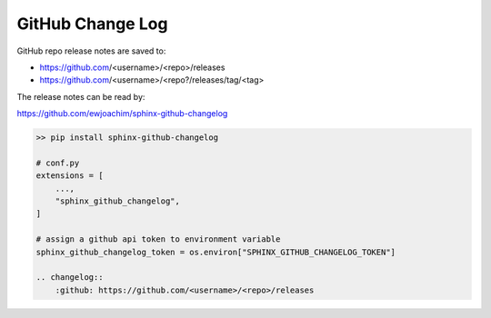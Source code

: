 GitHub Change Log
=================

GitHub repo release notes are saved to:

* https://github.com/<username>/<repo>/releases
* https://github.com/<username>/<repo?/releases/tag/<tag>

The release notes can be read by:

https://github.com/ewjoachim/sphinx-github-changelog

.. code:: bash

    >> pip install sphinx-github-changelog

    # conf.py
    extensions = [
        ...,
        "sphinx_github_changelog",
    ]

    # assign a github api token to environment variable
    sphinx_github_changelog_token = os.environ["SPHINX_GITHUB_CHANGELOG_TOKEN"]

    .. changelog::
        :github: https://github.com/<username>/<repo>/releases


.. changelog::
    :changelog-url: ""
    :github: https://github.com/samkhalilian/blog/releases/
